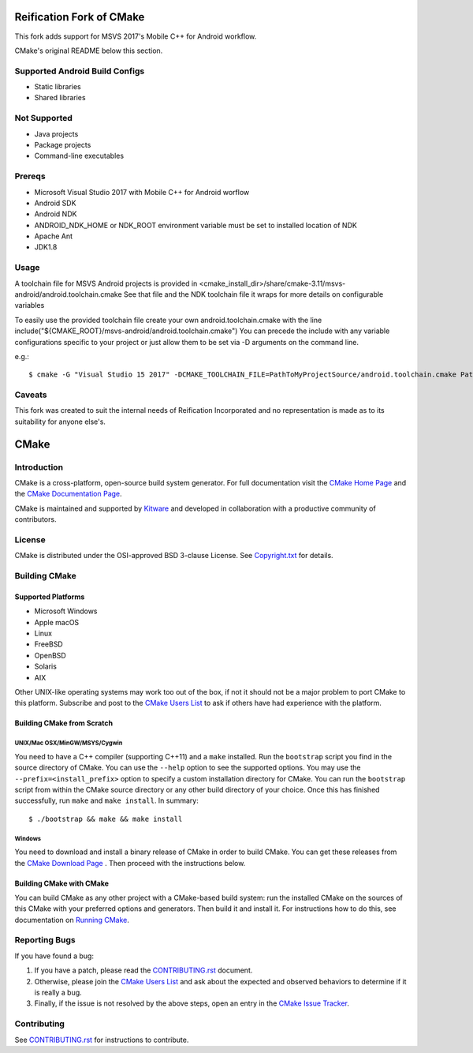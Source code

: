 Reification Fork of CMake
*************************

This fork adds support for MSVS 2017's Mobile C++ for Android workflow.

CMake's original README below this section.

Supported Android Build Configs
===============================

* Static libraries
* Shared libraries

Not Supported
=============

* Java projects
* Package projects
* Command-line executables

Prereqs
=======

* Microsoft Visual Studio 2017 with Mobile C++ for Android worflow
* Android SDK
* Android NDK
* ANDROID_NDK_HOME or NDK_ROOT environment variable must be set to installed location of NDK
* Apache Ant
* JDK1.8

Usage
=====

A toolchain file for MSVS Android projects is provided in <cmake_install_dir>/share/cmake-3.11/msvs-android/android.toolchain.cmake
See that file and the NDK toolchain file it wraps for more details on configurable variables

To easily use the provided toolchain file create your own android.toolchain.cmake with the line
include("${CMAKE_ROOT}/msvs-android/android.toolchain.cmake")
You can precede the include with any variable configurations specific to your project or just allow them to be set via -D arguments on the command line.

e.g.::

$ cmake -G "Visual Studio 15 2017" -DCMAKE_TOOLCHAIN_FILE=PathToMyProjectSource/android.toolchain.cmake PathToMyProjectSource


Caveats
=======

This fork was created to suit the internal needs of Reification Incorporated and no representation is made as to its suitability for anyone else's.

CMake
*****

Introduction
============

CMake is a cross-platform, open-source build system generator.
For full documentation visit the `CMake Home Page`_ and the
`CMake Documentation Page`_.

.. _`CMake Home Page`: https://cmake.org
.. _`CMake Documentation Page`: https://cmake.org/cmake/help/documentation.html

CMake is maintained and supported by `Kitware`_ and developed in
collaboration with a productive community of contributors.

.. _`Kitware`: http://www.kitware.com/cmake

License
=======

CMake is distributed under the OSI-approved BSD 3-clause License.
See `Copyright.txt`_ for details.

.. _`Copyright.txt`: Copyright.txt

Building CMake
==============

Supported Platforms
-------------------

* Microsoft Windows
* Apple macOS
* Linux
* FreeBSD
* OpenBSD
* Solaris
* AIX

Other UNIX-like operating systems may work too out of the box, if not
it should not be a major problem to port CMake to this platform.
Subscribe and post to the `CMake Users List`_ to ask if others have
had experience with the platform.

.. _`CMake Users List`: https://cmake.org/mailman/listinfo/cmake

Building CMake from Scratch
---------------------------

UNIX/Mac OSX/MinGW/MSYS/Cygwin
^^^^^^^^^^^^^^^^^^^^^^^^^^^^^^

You need to have a C++ compiler (supporting C++11) and a ``make`` installed.
Run the ``bootstrap`` script you find in the source directory of CMake.
You can use the ``--help`` option to see the supported options.
You may use the ``--prefix=<install_prefix>`` option to specify a custom
installation directory for CMake. You can run the ``bootstrap`` script from
within the CMake source directory or any other build directory of your
choice. Once this has finished successfully, run ``make`` and
``make install``.  In summary::

 $ ./bootstrap && make && make install

Windows
^^^^^^^

You need to download and install a binary release of CMake in order to build
CMake.  You can get these releases from the `CMake Download Page`_ .  Then
proceed with the instructions below.

.. _`CMake Download Page`: https://cmake.org/cmake/resources/software.html

Building CMake with CMake
-------------------------

You can build CMake as any other project with a CMake-based build system:
run the installed CMake on the sources of this CMake with your preferred
options and generators. Then build it and install it.
For instructions how to do this, see documentation on `Running CMake`_.

.. _`Running CMake`: https://cmake.org/cmake/help/runningcmake.html

Reporting Bugs
==============

If you have found a bug:

1. If you have a patch, please read the `CONTRIBUTING.rst`_ document.

2. Otherwise, please join the `CMake Users List`_ and ask about
   the expected and observed behaviors to determine if it is really
   a bug.

3. Finally, if the issue is not resolved by the above steps, open
   an entry in the `CMake Issue Tracker`_.

.. _`CMake Issue Tracker`: https://gitlab.kitware.com/cmake/cmake/issues

Contributing
============

See `CONTRIBUTING.rst`_ for instructions to contribute.

.. _`CONTRIBUTING.rst`: CONTRIBUTING.rst
